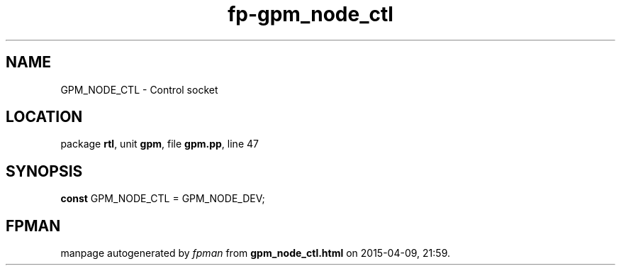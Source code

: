 .\" file autogenerated by fpman
.TH "fp-gpm_node_ctl" 3 "2014-03-14" "fpman" "Free Pascal Programmer's Manual"
.SH NAME
GPM_NODE_CTL - Control socket
.SH LOCATION
package \fBrtl\fR, unit \fBgpm\fR, file \fBgpm.pp\fR, line 47
.SH SYNOPSIS
\fBconst\fR GPM_NODE_CTL = GPM_NODE_DEV;

.SH FPMAN
manpage autogenerated by \fIfpman\fR from \fBgpm_node_ctl.html\fR on 2015-04-09, 21:59.

